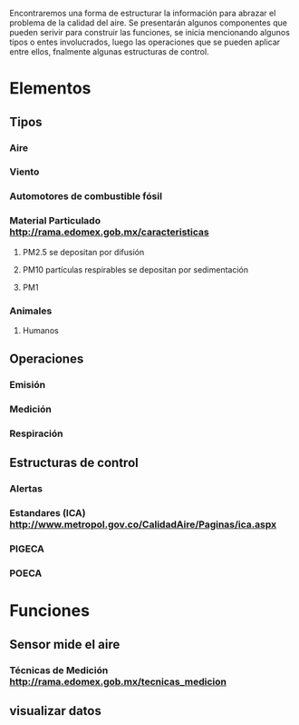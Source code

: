 Encontraremos una forma de estructurar la información para abrazar el problema de la calidad del aire.
Se presentarán algunos componentes que pueden serivir para construir las funciones, se inicia mencionando algunos tipos o entes involucrados, luego las operaciones que se pueden aplicar entre ellos,  fnalmente algunas estructuras de control. 

* Elementos
** Tipos
*** Aire
*** Viento
*** Automotores de combustible fósil
*** Material Particulado http://rama.edomex.gob.mx/caracteristicas
**** PM2.5 se depositan por difusión
**** PM10 partículas respirables se depositan por sedimentación
**** PM1
*** Animales
**** Humanos
** Operaciones
*** Emisión
*** Medición
*** Respiración

** Estructuras de control
*** Alertas 
*** Estandares (ICA) http://www.metropol.gov.co/CalidadAire/Paginas/ica.aspx
*** PIGECA
*** POECA
* Funciones
** Sensor mide el aire
*** Técnicas de Medición http://rama.edomex.gob.mx/tecnicas_medicion

** visualizar datos
